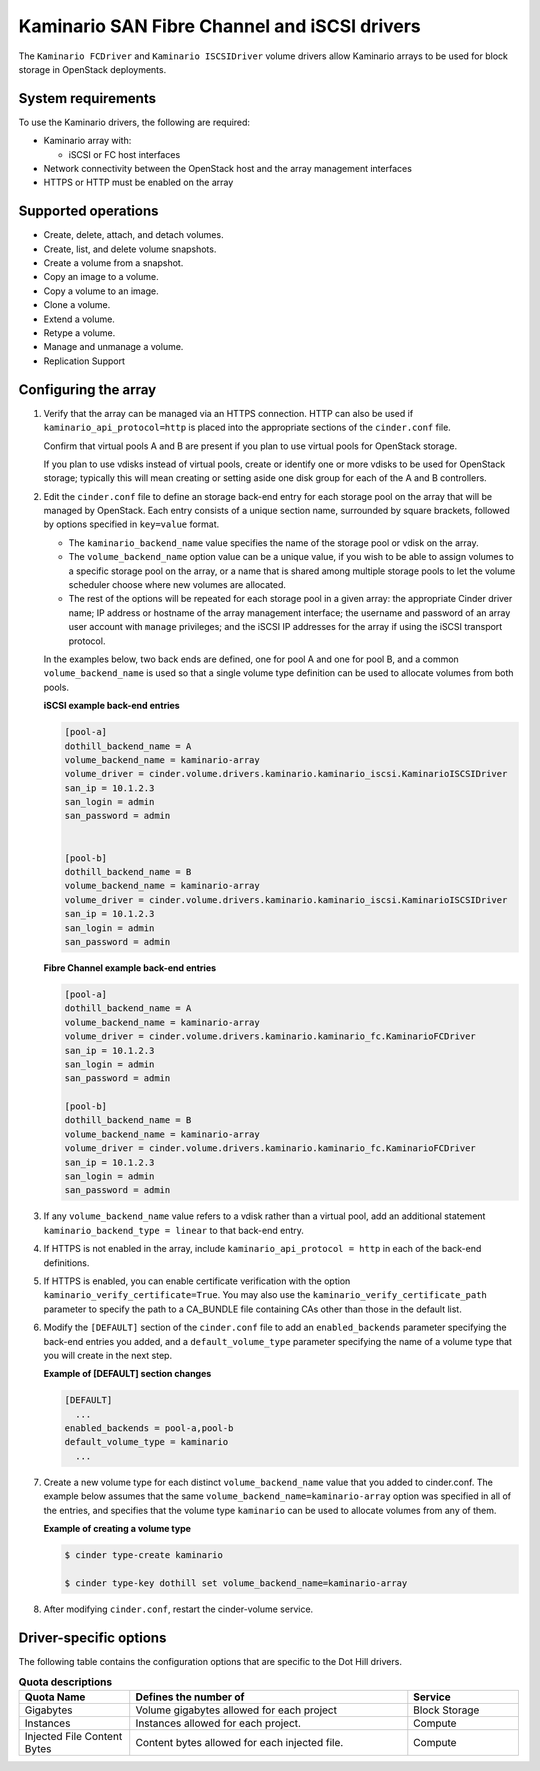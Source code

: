 ===================================================
Kaminario SAN Fibre Channel and iSCSI drivers
===================================================

The ``Kaminario FCDriver`` and ``Kaminario ISCSIDriver`` volume drivers allow
Kaminario arrays to be used for block storage in OpenStack deployments.

System requirements
~~~~~~~~~~~~~~~~~~~

To use the Kaminario drivers, the following are required:

-  Kaminario array with:

   -  iSCSI or FC host interfaces

-  Network connectivity between the OpenStack host and the array
   management interfaces

-  HTTPS or HTTP must be enabled on the array

Supported operations
~~~~~~~~~~~~~~~~~~~~~

-  Create, delete, attach, and detach volumes.

-  Create, list, and delete volume snapshots.

-  Create a volume from a snapshot.

-  Copy an image to a volume.

-  Copy a volume to an image.

-  Clone a volume.

-  Extend a volume.

-  Retype a volume.

-  Manage and unmanage a volume.

-  Replication Support

Configuring the array
~~~~~~~~~~~~~~~~~~~~~

#. Verify that the array can be managed via an HTTPS connection. HTTP can
   also be used if ``kaminario_api_protocol=http`` is placed into the
   appropriate sections of the ``cinder.conf`` file.

   Confirm that virtual pools A and B are present if you plan to use
   virtual pools for OpenStack storage.

   If you plan to use vdisks instead of virtual pools, create or identify
   one or more vdisks to be used for OpenStack storage; typically this will
   mean creating or setting aside one disk group for each of the A and B
   controllers.

#. Edit the ``cinder.conf`` file to define an storage back-end entry for
   each storage pool on the array that will be managed by OpenStack. Each
   entry consists of a unique section name, surrounded by square brackets,
   followed by options specified in ``key=value`` format.

   -  The ``kaminario_backend_name`` value specifies the name of the storage
      pool or vdisk on the array.

   -  The ``volume_backend_name`` option value can be a unique value, if
      you wish to be able to assign volumes to a specific storage pool on
      the array, or a name that is shared among multiple storage pools to
      let the volume scheduler choose where new volumes are allocated.

   -  The rest of the options will be repeated for each storage pool in a
      given array: the appropriate Cinder driver name; IP address or
      hostname of the array management interface; the username and password
      of an array user account with ``manage`` privileges; and the iSCSI IP
      addresses for the array if using the iSCSI transport protocol.

   In the examples below, two back ends are defined, one for pool A and one
   for pool B, and a common ``volume_backend_name`` is used so that a
   single volume type definition can be used to allocate volumes from both
   pools.


   **iSCSI example back-end entries**

   .. code-block:: ini

       [pool-a]
       dothill_backend_name = A
       volume_backend_name = kaminario-array
       volume_driver = cinder.volume.drivers.kaminario.kaminario_iscsi.KaminarioISCSIDriver
       san_ip = 10.1.2.3
       san_login = admin
       san_password = admin
       

       [pool-b]
       dothill_backend_name = B
       volume_backend_name = kaminario-array
       volume_driver = cinder.volume.drivers.kaminario.kaminario_iscsi.KaminarioISCSIDriver
       san_ip = 10.1.2.3
       san_login = admin
       san_password = admin

   **Fibre Channel example back-end entries**

   .. code-block:: ini

      [pool-a]
      dothill_backend_name = A
      volume_backend_name = kaminario-array
      volume_driver = cinder.volume.drivers.kaminario.kaminario_fc.KaminarioFCDriver
      san_ip = 10.1.2.3
      san_login = admin
      san_password = admin

      [pool-b]
      dothill_backend_name = B
      volume_backend_name = kaminario-array
      volume_driver = cinder.volume.drivers.kaminario.kaminario_fc.KaminarioFCDriver
      san_ip = 10.1.2.3
      san_login = admin
      san_password = admin

#. If any ``volume_backend_name`` value refers to a vdisk rather than a
   virtual pool, add an additional statement
   ``kaminario_backend_type = linear`` to that back-end entry.

#. If HTTPS is not enabled in the array, include
   ``kaminario_api_protocol = http`` in each of the back-end definitions.

#. If HTTPS is enabled, you can enable certificate verification with the
   option ``kaminario_verify_certificate=True``. You may also use the
   ``kaminario_verify_certificate_path`` parameter to specify the path to a
   CA\_BUNDLE file containing CAs other than those in the default list.

#. Modify the ``[DEFAULT]`` section of the ``cinder.conf`` file to add an
   ``enabled_backends`` parameter specifying the back-end entries you added,
   and a ``default_volume_type`` parameter specifying the name of a volume
   type that you will create in the next step.

   **Example of [DEFAULT] section changes**

   .. code-block:: ini

       [DEFAULT]
         ...
       enabled_backends = pool-a,pool-b
       default_volume_type = kaminario
         ...

#. Create a new volume type for each distinct ``volume_backend_name`` value
   that you added to cinder.conf. The example below assumes that the same
   ``volume_backend_name=kaminario-array`` option was specified in all of the
   entries, and specifies that the volume type ``kaminario`` can be used to
   allocate volumes from any of them.

   **Example of creating a volume type**

   .. code-block:: console

       $ cinder type-create kaminario

       $ cinder type-key dothill set volume_backend_name=kaminario-array

#. After modifying ``cinder.conf``, restart the cinder-volume service.

Driver-specific options
~~~~~~~~~~~~~~~~~~~~~~~

The following table contains the configuration options that are specific
to the Dot Hill drivers.

.. list-table:: **Quota descriptions**
   :widths: 10 25 10
   :header-rows: 1

   * - Quota Name
     - Defines the number of
     - Service
   * - Gigabytes
     - Volume gigabytes allowed for each project
     - Block Storage
   * - Instances
     - Instances allowed for each project.
     - Compute
   * - Injected File Content Bytes
     - Content bytes allowed for each injected file.
     - Compute

